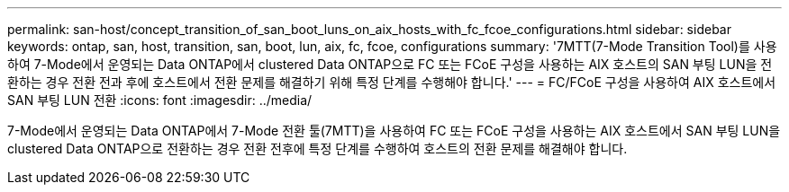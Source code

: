 ---
permalink: san-host/concept_transition_of_san_boot_luns_on_aix_hosts_with_fc_fcoe_configurations.html 
sidebar: sidebar 
keywords: ontap, san, host, transition, san, boot, lun, aix, fc, fcoe, configurations 
summary: '7MTT(7-Mode Transition Tool)를 사용하여 7-Mode에서 운영되는 Data ONTAP에서 clustered Data ONTAP으로 FC 또는 FCoE 구성을 사용하는 AIX 호스트의 SAN 부팅 LUN을 전환하는 경우 전환 전과 후에 호스트에서 전환 문제를 해결하기 위해 특정 단계를 수행해야 합니다.' 
---
= FC/FCoE 구성을 사용하여 AIX 호스트에서 SAN 부팅 LUN 전환
:icons: font
:imagesdir: ../media/


[role="lead"]
7-Mode에서 운영되는 Data ONTAP에서 7-Mode 전환 툴(7MTT)을 사용하여 FC 또는 FCoE 구성을 사용하는 AIX 호스트에서 SAN 부팅 LUN을 clustered Data ONTAP으로 전환하는 경우 전환 전후에 특정 단계를 수행하여 호스트의 전환 문제를 해결해야 합니다.
